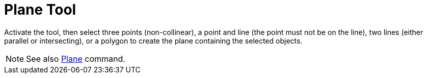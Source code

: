= Plane Tool
:page-en: tools/Plane
ifdef::env-github[:imagesdir: /en/modules/ROOT/assets/images]

Activate the tool, then select three points (non-collinear), a point and line (the point must not be on the line), 
two lines (either parallel or intersecting), or a polygon to create the plane containing the selected objects.

[NOTE]
====

See also xref:/commands/Plane.adoc[Plane] command.

====
